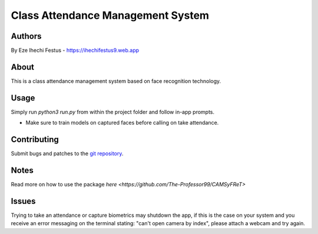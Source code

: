 ====================================
 Class Attendance Management System
====================================

Authors
=======
By Eze Ihechi Festus -  https://ihechifestus9.web.app

About
=====

This is a class attendance management system based on face recognition technology. 

Usage
=====

Simply run `python3 run.py` from within the project folder and follow in-app prompts.

- Make sure to train models on captured faces before calling on take attendance.


Contributing
============

Submit bugs and patches to the `git repository <https://github.com/The-Professor99/CAMSyFReT>`_.

Notes
=====
Read more on how to use the package `here <https://github.com/The-Professor99/CAMSyFReT>`

Issues
======
Trying to take an attendance or capture biometrics may shutdown the app, if this is the case on your system and you receive an error messaging on the terminal stating: "can't open camera by index", please attach a webcam and try again.
    
